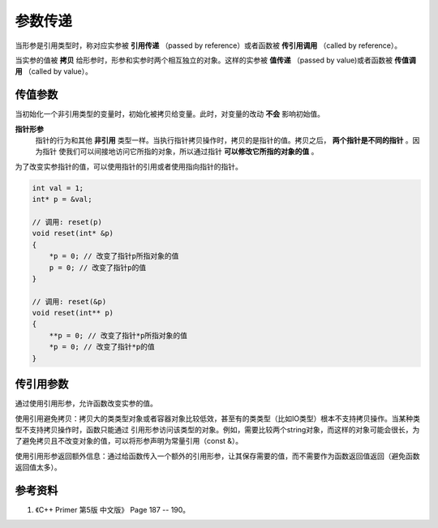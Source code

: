 参数传递
=============

当形参是引用类型时，称对应实参被 **引用传递** （passed by reference）或者函数被 **传引用调用** （called by reference）。

当实参的值被 **拷贝** 给形参时，形参和实参时两个相互独立的对象。这样的实参被 **值传递** （passed by value)或者函数被 **传值调用** （called by value）。

传值参数
--------------

当初始化一个非引用类型的变量时，初始化被拷贝给变量。此时，对变量的改动 **不会** 影响初始值。


**指针形参**
    指针的行为和其他 **非引用** 类型一样。当执行指针拷贝操作时，拷贝的是指针的值。拷贝之后， **两个指针是不同的指针** 。因为指针
    使我们可以间接地访问它所指的对象，所以通过指针 **可以修改它所指的对象的值** 。

.. code-block:: cpp
  :linenos:

  void reset(int* p)
  {
     *p = 0; // 改变了指针p所指对象的值
     p = 0; // 只改变了p的局部拷贝，实参未被改变
  }

  templtate<class T>
  void swap(T* x, T* y)
  {
      T* tmp = x;
      x = y;
      y = tmp;
  }
  //  只交换了拷贝指针的值，实际指针并未改变，因此无法达到交换的目的。

为了改变实参指针的值，可以使用指针的引用或者使用指向指针的指针。

.. code-block:: cpp

  int val = 1;
  int* p = &val;

  // 调用: reset(p)
  void reset(int* &p)
  {
      *p = 0; // 改变了指针p所指对象的值
      p = 0; // 改变了指针p的值
  }

  // 调用: reset(&p)
  void reset(int** p)
  {
      **p = 0; // 改变了指针*p所指对象的值
      *p = 0; // 改变了指针*p的值
  }


传引用参数
------------

通过使用引用形参，允许函数改变实参的值。

使用引用避免拷贝：拷贝大的类类型对象或者容器对象比较低效，甚至有的类类型（比如IO类型）根本不支持拷贝操作。当某种类型不支持拷贝操作时，函数只能通过
引用形参访问该类型的对象。例如，需要比较两个string对象，而这样的对象可能会很长，为了避免拷贝且不改变对象的值，可以将形参声明为常量引用（const &）。

使用引用形参返回额外信息：通过给函数传入一个额外的引用形参，让其保存需要的值，而不需要作为函数返回值返回（避免函数返回值太多）。


参考资料
-----------

1. 《C++ Primer 第5版 中文版》 Page 187 -- 190。
